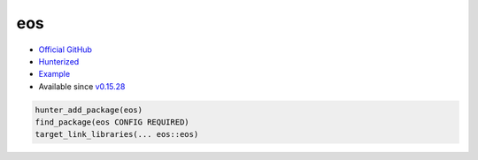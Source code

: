 .. spelling::

    eos

.. index:: computer-vision ; eos

.. _pkg.eos:

eos
===

-  `Official GitHub <https://github.com/patrikhuber/eos>`__
-  `Hunterized <https://github.com/hunter-packages/eos>`__
-  `Example <https://github.com/ruslo/hunter/blob/develop/examples/eos/foo.cpp>`__
-  Available since
   `v0.15.28 <https://github.com/ruslo/hunter/releases/tag/v0.15.28>`__

.. code-block:: cmake

    hunter_add_package(eos)
    find_package(eos CONFIG REQUIRED)
    target_link_libraries(... eos::eos)
